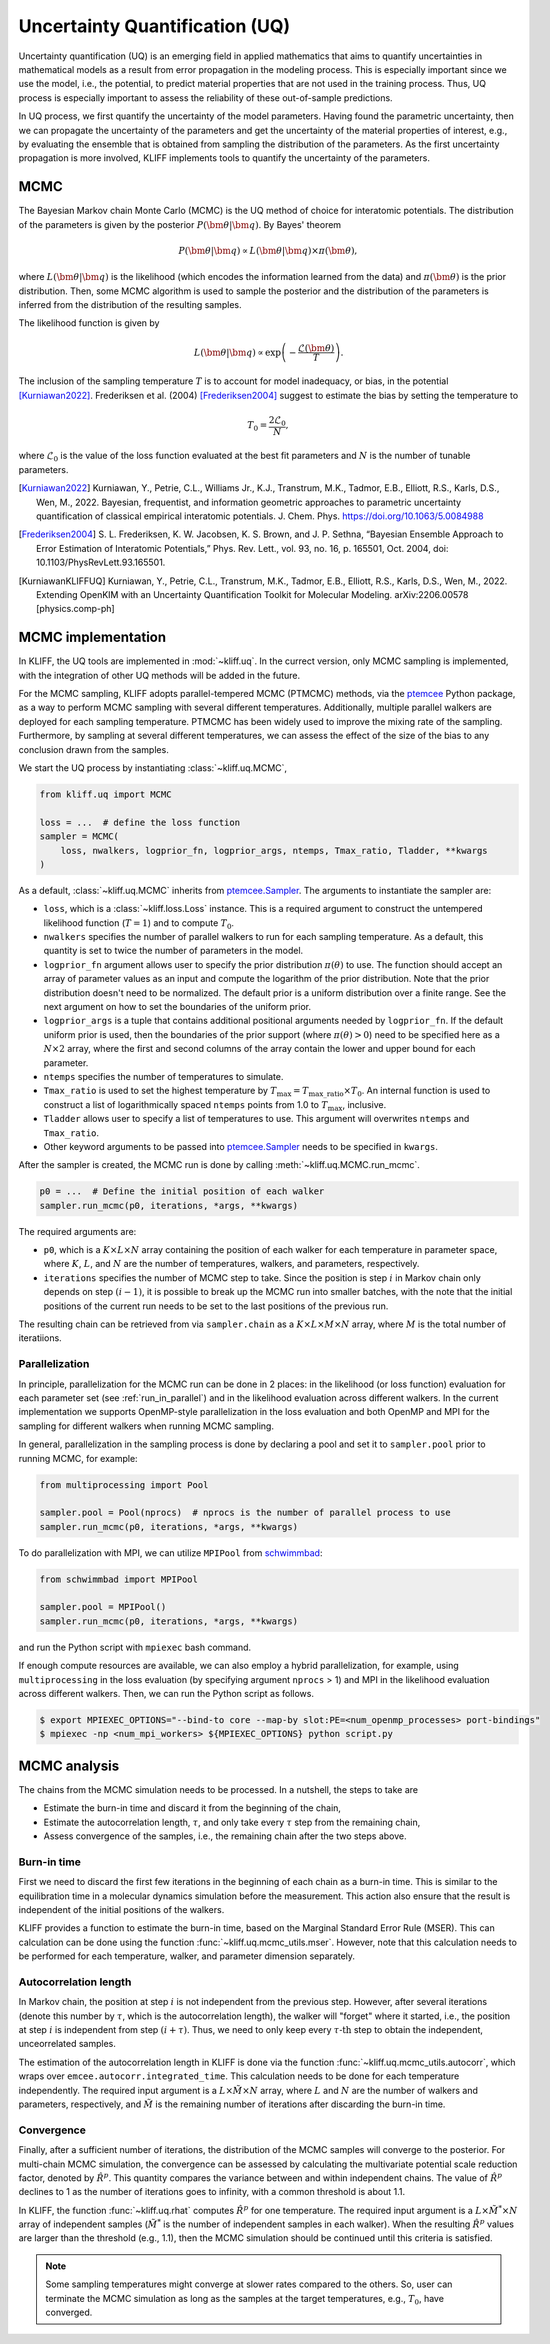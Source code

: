 .. _doc.uq:

===============================
Uncertainty Quantification (UQ)
===============================

Uncertainty quantification (UQ) is an emerging field in applied mathematics that aims to
quantify uncertainties in mathematical models as a result from error propagation in the
modeling process. This is especially important since we use the model, i.e., the
potential, to predict material properties that are not used in the
training process. Thus, UQ process is especially important to assess the reliability of
these out-of-sample predictions.

In UQ process, we first quantify the uncertainty of the model parameters. Having found
the parametric uncertainty, then we can propagate the uncertainty of the parameters and
get the uncertainty of the material properties of interest, e.g., by evaluating the
ensemble that is obtained from sampling the distribution of the parameters. As the first
uncertainty propagation is more involved, KLIFF implements tools to quantify the
uncertainty of the parameters.


MCMC
====

The Bayesian Markov chain Monte Carlo (MCMC) is the UQ method of choice for interatomic
potentials. The distribution of the parameters is given by the posterior
:math:`P(\bm \theta | \bm q)`. By Bayes' theorem

.. math::

   P(\bm \theta | \bm q) \propto L(\bm \theta | \bm q) \times \pi(\bm \theta),

where :math:`L(\bm \theta | \bm q)` is the likelihood (which encodes the information
learned from the data) and :math:`\pi(\bm \theta)` is the prior distribution. Then, some
MCMC algorithm is used to sample the posterior and the distribution of the parameters is
inferred from the distribution of the resulting samples.

The likelihood function is given by

.. math::

   L(\bm \theta | \bm q) \propto \exp \left( -\frac{\mathcal{L}(\bm \theta)}{T} \right).

The inclusion of the sampling temperature :math:`T` is to account for model inadequacy,
or bias, in the potential [Kurniawan2022]_. Frederiksen et al. (2004) [Frederiksen2004]_
suggest to estimate the bias by setting the temperature to

.. math::

   T_0 = \frac{2 \mathcal{L}_0}{N},

where :math:`\mathcal{L}_0` is the value of the loss function evaluated at the best fit
parameters and :math:`N` is the number of tunable parameters.

.. seealso::
   For more discussion about this formulation, see [KurniawanKLIFFUQ]_.



.. [Kurniawan2022]
   Kurniawan, Y., Petrie, C.L., Williams Jr., K.J., Transtrum, M.K., Tadmor, E.B.,
   Elliott, R.S., Karls, D.S., Wen, M., 2022. Bayesian, frequentist, and information
   geometric approaches to parametric uncertainty quantification of classical empirical
   interatomic potentials. J. Chem. Phys. https://doi.org/10.1063/5.0084988

.. [Frederiksen2004] S. L. Frederiksen, K. W. Jacobsen, K. S. Brown, and J. P.
   Sethna, “Bayesian Ensemble Approach to Error Estimation of Interatomic
   Potentials,” Phys. Rev. Lett., vol. 93, no. 16, p. 165501, Oct. 2004,
   doi: 10.1103/PhysRevLett.93.165501.

.. [KurniawanKLIFFUQ]
   Kurniawan, Y., Petrie, C.L., Transtrum, M.K., Tadmor, E.B., Elliott, R.S., Karls,
   D.S., Wen, M., 2022. Extending OpenKIM with an Uncertainty Quantification Toolkit for
   Molecular Modeling. arXiv:2206.00578 [physics.comp-ph]



MCMC implementation
===================

In KLIFF, the UQ tools are implemented in :mod:`~kliff.uq`. In the currect version, only
MCMC sampling is implemented, with the integration of other UQ methods will be added in
the future.

For the MCMC sampling, KLIFF adopts parallel-tempered MCMC (PTMCMC) methods, via the
ptemcee_ Python package, as a way to perform MCMC sampling with several different
temperatures. Additionally, multiple parallel walkers are deployed for each sampling
temperature. PTMCMC has been widely used to improve the mixing rate of the sampling.
Furthermore, by sampling at several different temperatures, we can assess the effect of
the size of the bias to any conclusion drawn from the samples.

We start the UQ process by instantiating :class:`~kliff.uq.MCMC`,

.. code-block:: python

   from kliff.uq import MCMC

   loss = ...  # define the loss function
   sampler = MCMC(
       loss, nwalkers, logprior_fn, logprior_args, ntemps, Tmax_ratio, Tladder, **kwargs
   )

As a default, :class:`~kliff.uq.MCMC` inherits from ptemcee.Sampler_. The arguments to
instantiate the sampler are:

* ``loss``, which is a :class:`~kliff.loss.Loss` instance. This is a required argument
  to construct the untempered likelihood function (:math:`T=1`) and to compute
  :math:`T_0`.
* ``nwalkers`` specifies the number of parallel walkers to run for each sampling
  temperature. As a default, this quantity is set to twice the number of parameters in
  the model.
* ``logprior_fn`` argument allows user to specify the prior distribution
  :math:`\pi(\theta)` to use. The function should accept an array of parameter values as
  an input and compute the logarithm of the prior distribution. Note that the prior
  distribution doesn't need to be normalized. The default prior is a uniform distribution
  over a finite range. See the next argument on how to set the boundaries of the uniform
  prior.
* ``logprior_args`` is a tuple that contains additional positional arguments needed by
  ``logprior_fn``. If the default uniform prior is used, then the boundaries of the prior
  support (where :math:`\pi(\theta) > 0`) need to be specified here as a
  :math:`N \times 2` array, where the first and second columns of the array contain the
  lower and upper bound for each parameter.
* ``ntemps`` specifies the number of temperatures to simulate.
* ``Tmax_ratio`` is used to set the highest temperature by
  :math:`T_{\text{max}} = T_{\text{max\_ratio}} \times T_0`. An internal function is used
  to construct a list of logarithmically spaced ``ntemps`` points from 1.0 to
  :math:`T_{\text{max}}`, inclusive.
* ``Tladder`` allows user to specify a list of temperatures to use. This argument will
  overwrites ``ntemps`` and ``Tmax_ratio``.
* Other keyword arguments to be passed into ptemcee.Sampler_ needs to be specified in
  ``kwargs``.


.. How to run sampling
After the sampler is created, the MCMC run is done by calling
:meth:`~kliff.uq.MCMC.run_mcmc`.

.. code-block:: python

   p0 = ...  # Define the initial position of each walker
   sampler.run_mcmc(p0, iterations, *args, **kwargs)

The required arguments are:

* ``p0``, which is a :math:`K \times L \times N` array containing the position of each
  walker for each temperature in parameter space, where :math:`K`, :math:`L`, and
  :math:`N` are the number of temperatures, walkers, and parameters, respectively.
* ``iterations`` specifies the number of MCMC step to take. Since the position is step
  :math:`i` in Markov chain only depends on step :math:`(i-1)`, it is possible to break
  up the MCMC run into smaller batches, with the note that the initial positions of the
  current run needs to be set to the last positions of the previous run.

.. seealso::
   For other possible arguments, see also ptemcee.Sampler.run_mcmc_.

The resulting chain can be retrieved from via ``sampler.chain`` as a
:math:`K \times L \times M \times N` array, where :math:`M` is the total number of
iteratiions.


Parallelization
---------------

In principle, parallelization for the MCMC run can be done in 2 places: in the likelihood
(or loss function) evaluation for each parameter set (see :ref:`run_in_parallel`) and in
the likelihood evaluation across different walkers. In the current implementation we
supports OpenMP-style parallelization in the loss evaluation and both OpenMP and MPI for
the sampling for different walkers when running MCMC sampling.

In general, parallelization in the sampling process is done by declaring a pool and set
it to ``sampler.pool`` prior to running MCMC, for example:

.. code-block:: python

   from multiprocessing import Pool
   
   sampler.pool = Pool(nprocs)  # nprocs is the number of parallel process to use
   sampler.run_mcmc(p0, iterations, *args, **kwargs)

To do parallelization with MPI, we can utilize ``MPIPool`` from schwimmbad_:

.. code-block:: python

   from schwimmbad import MPIPool
   
   sampler.pool = MPIPool()
   sampler.run_mcmc(p0, iterations, *args, **kwargs)

and run the Python script with ``mpiexec`` bash command.

If enough compute resources are available, we can also employ a hybrid parallelization,
for example, using ``multiprocessing`` in the loss evaluation (by specifying argument
``nprocs`` > 1) and MPI in the likelihood evaluation across different walkers. Then, we
can run the Python script as follows.

.. code-block:: bash

   $ export MPIEXEC_OPTIONS="--bind-to core --map-by slot:PE=<num_openmp_processes> port-bindings"
   $ mpiexec -np <num_mpi_workers> ${MPIEXEC_OPTIONS} python script.py


.. _ptemcee: https://github.com/willvousden/ptemcee/tree/1.0.0
.. _ptemcee.Sampler: https://github.com/willvousden/ptemcee/blob/1.0.0/ptemcee/sampler.py#L143-L199
.. _ptemcee.Sampler.run_mcmc: https://github.com/willvousden/ptemcee/blob/1.0.0/ptemcee/sampler.py#L272-L323
.. _schwimmbad: https://schwimmbad.readthedocs.io/


MCMC analysis
=============

The chains from the MCMC simulation needs to be processed. In a nutshell, the steps to
take are

* Estimate the burn-in time and discard it from the beginning of the chain,
* Estimate the autocorrelation length, :math:`\tau`, and only take every :math:`\tau` step
  from the remaining chain,
* Assess convergence of the samples, i.e., the remaining chain after the two steps above.


Burn-in time
------------

First we need to discard the first few iterations in the beginning of each chain as a
burn-in time. This is similar to the equilibration time in a molecular dynamics
simulation before the measurement. This action also ensure that the result is independent
of the initial positions of the walkers.

KLIFF provides a function to estimate the burn-in time, based on the Marginal Standard
Error Rule (MSER). This can calculation can be done using the function
:func:`~kliff.uq.mcmc_utils.mser`. However, note that this calculation needs to be
performed for each temperature, walker, and parameter dimension separately.

Autocorrelation length
----------------------

In Markov chain, the position at step :math:`i` is not independent from the previous step.
However, after several iterations (denote this number by :math:`\tau`, which is the
autocorrelation length), the walker will "forget" where it started, i.e., the position at
step :math:`i` is independent from step :math:`(i + \tau)`. Thus, we need to only keep
every :math:`\tau \text{-th}` step to obtain the independent, unceorrelated samples.

The estimation of the autocorrelation length in KLIFF is done via the function
:func:`~kliff.uq.mcmc_utils.autocorr`, which wraps over
``emcee.autocorr.integrated_time``. This calculation needs to be done for each temperature
independently. The required input argument is a :math:`L \times \tilde{M} \times N`
array, where :math:`L` and :math:`N` are the number of walkers and parameters,
respectively, and :math:`\tilde{M}` is the remaining number of iterations after
discarding the burn-in time.

Convergence
-----------

Finally, after a sufficient number of iterations, the distribution of the MCMC samples
will converge to the posterior. For multi-chain MCMC simulation, the convergence can be
assessed by calculating the multivariate potential scale reduction factor, denoted by
:math:`\hat{R}^p`. This quantity compares the variance between and within independent
chains. The value of :math:`\hat{R}^p` declines to 1 as the number of iterations goes to
infinity, with a common threshold is about 1.1.

In KLIFF, the function :func:`~kliff.uq.rhat` computes :math:`\hat{R}^p` for one
temperature. The required input argument is a :math:`L \times \tilde{M}^* \times N` array
of independent samples (:math:`\tilde{M}^*` is the number of independent samples in each
walker). When the resulting :math:`\hat{R}^p` values are larger than the threshold
(e.g., 1.1), then the MCMC simulation should be continued until this criteria is
satisfied.

.. note::
   Some sampling temperatures might converge at slower rates compared to the others.
   So, user can terminate the MCMC simulation as long as the samples at the target
   temperatures, e.g., :math:`T_0`, have converged.


.. seealso::
   See the tutorial for running MCMC in :ref:`tut_mcmc`.
